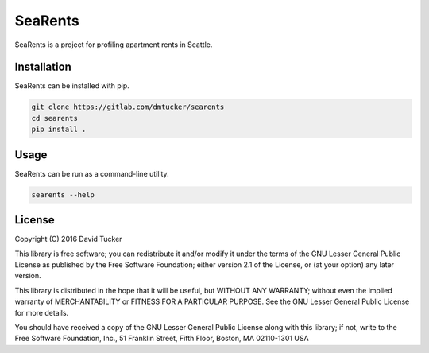 SeaRents
========

SeaRents is a project for profiling apartment rents in Seattle.

Installation
------------

SeaRents can be installed with pip.

.. code:: sh

    git clone https://gitlab.com/dmtucker/searents
    cd searents
    pip install .

Usage
-----

SeaRents can be run as a command-line utility.

.. code:: sh

    searents --help

License
-------

Copyright (C) 2016 David Tucker

This library is free software; you can redistribute it and/or modify it
under the terms of the GNU Lesser General Public License as published by
the Free Software Foundation; either version 2.1 of the License, or (at
your option) any later version.

This library is distributed in the hope that it will be useful, but
WITHOUT ANY WARRANTY; without even the implied warranty of
MERCHANTABILITY or FITNESS FOR A PARTICULAR PURPOSE. See the GNU Lesser
General Public License for more details.

You should have received a copy of the GNU Lesser General Public License
along with this library; if not, write to the Free Software Foundation,
Inc., 51 Franklin Street, Fifth Floor, Boston, MA 02110-1301 USA
